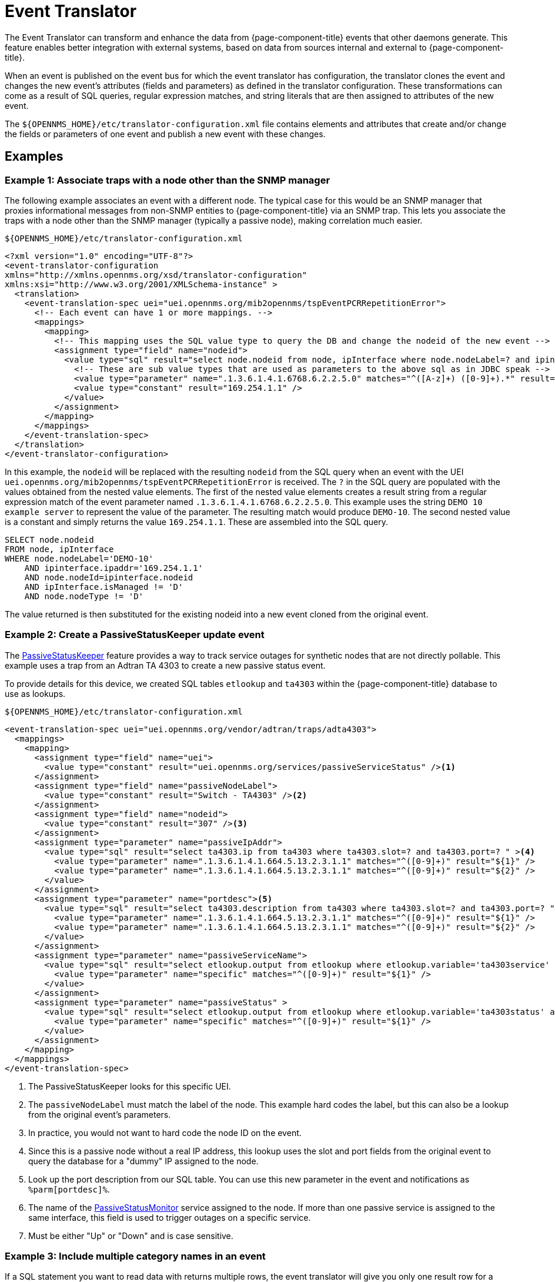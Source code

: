 = Event Translator

The Event Translator can transform and enhance the data from {page-component-title} events that other daemons generate.
This feature enables better integration with external systems, based on data from sources internal and external to {page-component-title}.

When an event is published on the event bus for which the event translator has configuration, the translator clones the event and changes the new event's attributes (fields and parameters) as defined in the translator configuration.
These transformations can come as a result of SQL queries, regular expression matches, and string literals that are then assigned to attributes of the new event.

The `$\{OPENNMS_HOME}/etc/translator-configuration.xml` file contains elements and attributes that create and/or change the fields or parameters of one event and publish a new event with these changes.

== Examples

=== Example 1: Associate traps with a node other than the SNMP manager

The following example associates an event with a different node.
The typical case for this would be an SNMP manager that proxies informational messages from non-SNMP entities to {page-component-title} via an SNMP trap.
This lets you associate the traps with a node other than the SNMP manager (typically a passive node), making correlation much easier.

.`$\{OPENNMS_HOME}/etc/translator-configuration.xml`
[source, xml]
----
<?xml version="1.0" encoding="UTF-8"?>
<event-translator-configuration
xmlns="http://xmlns.opennms.org/xsd/translator-configuration"
xmlns:xsi="http://www.w3.org/2001/XMLSchema-instance" >
  <translation>
    <event-translation-spec uei="uei.opennms.org/mib2opennms/tspEventPCRRepetitionError">
      <!-- Each event can have 1 or more mappings. -->
      <mappings>
        <mapping>
          <!-- This mapping uses the SQL value type to query the DB and change the nodeid of the new event -->
          <assignment type="field" name="nodeid">
            <value type="sql" result="select node.nodeid from node, ipInterface where node.nodeLabel=? and ipinterface.ipaddr=? and node.nodeId=ipinterface.nodeid and ipInterface.isManaged != 'D' and node.nodeType != 'D'" >
              <!-- These are sub value types that are used as parameters to the above sql as in JDBC speak -->
              <value type="parameter" name=".1.3.6.1.4.1.6768.6.2.2.5.0" matches="^([A-z]+) ([0-9]+).*" result="${1}-${2}" />
              <value type="constant" result="169.254.1.1" />
            </value>
          </assignment>
        </mapping>
      </mappings>
    </event-translation-spec>
  </translation>
</event-translator-configuration>
----

In this example, the `nodeid` will be replaced with the resulting `nodeid` from the SQL query when an event with the UEI `uei.opennms.org/mib2opennms/tspEventPCRRepetitionError` is received.
The `?` in the SQL query are populated with the values obtained from the nested value elements.
The first of the nested value elements creates a result string from a regular expression match of the event parameter named `.1.3.6.1.4.1.6768.6.2.2.5.0`.
This example uses the string `DEMO 10 example server` to represent the value of the parameter.
The resulting match would produce `DEMO-10`.
The second nested value is a constant and simply returns the value `169.254.1.1`.
These are assembled into the SQL query.

[source, sql]
----
SELECT node.nodeid
FROM node, ipInterface
WHERE node.nodeLabel='DEMO-10'
    AND ipinterface.ipaddr='169.254.1.1'
    AND node.nodeId=ipinterface.nodeid
    AND ipInterface.isManaged != 'D'
    AND node.nodeType != 'D'
----

The value returned is then substituted for the existing nodeid into a new event cloned from the original event.

[[ga-event-translator-psk]]
=== Example 2: Create a PassiveStatusKeeper update event

The xref:reference:service-assurance/monitors/PassiveStatusMonitor.adoc#ref-passivestatuskeeper[PassiveStatusKeeper] feature provides a way to track service outages for synthetic nodes that are not directly pollable.
This example uses a trap from an Adtran TA 4303 to create a new passive status event.

To provide details for this device, we created SQL tables `etlookup` and `ta4303` within the {page-component-title} database to use as lookups.

.`$\{OPENNMS_HOME}/etc/translator-configuration.xml`
[source,xml]
----
<event-translation-spec uei="uei.opennms.org/vendor/adtran/traps/adta4303">
  <mappings>
    <mapping>
      <assignment type="field" name="uei">
        <value type="constant" result="uei.opennms.org/services/passiveServiceStatus" /><1>
      </assignment>
      <assignment type="field" name="passiveNodeLabel">
        <value type="constant" result="Switch - TA4303" /><2>
      </assignment>
      <assignment type="field" name="nodeid">
        <value type="constant" result="307" /><3>
      </assignment>
      <assignment type="parameter" name="passiveIpAddr">
        <value type="sql" result="select ta4303.ip from ta4303 where ta4303.slot=? and ta4303.port=? " ><4>
          <value type="parameter" name=".1.3.6.1.4.1.664.5.13.2.3.1.1" matches="^([0-9]+)" result="${1}" />
          <value type="parameter" name=".1.3.6.1.4.1.664.5.13.2.3.1.1" matches="^([0-9]+)" result="${2}" />
        </value>
      </assignment>
      <assignment type="parameter" name="portdesc"><5>
        <value type="sql" result="select ta4303.description from ta4303 where ta4303.slot=? and ta4303.port=? " >
          <value type="parameter" name=".1.3.6.1.4.1.664.5.13.2.3.1.1" matches="^([0-9]+)" result="${1}" />
          <value type="parameter" name=".1.3.6.1.4.1.664.5.13.2.3.1.1" matches="^([0-9]+)" result="${2}" />
        </value>
      </assignment>
      <assignment type="parameter" name="passiveServiceName">
        <value type="sql" result="select etlookup.output from etlookup where etlookup.variable='ta4303service' and etlookup.input=? " ><6>
          <value type="parameter" name="specific" matches="^([0-9]+)" result="${1}" />
        </value>
      </assignment>
      <assignment type="parameter" name="passiveStatus" >
        <value type="sql" result="select etlookup.output from etlookup where etlookup.variable='ta4303status' and etlookup.input=? " ><7>
          <value type="parameter" name="specific" matches="^([0-9]+)" result="${1}" />
        </value>
      </assignment>
    </mapping>
  </mappings>
</event-translation-spec>
----
<1> The PassiveStatusKeeper looks for this specific UEI.
<2> The `passiveNodeLabel` must match the label of the node.
This example hard codes the label, but this can also be a lookup from the original event's parameters.
<3> In practice, you would not want to hard code the node ID on the event.
<4> Since this is a passive node without a real IP address, this lookup uses the slot and port fields from the original event to query the database for a "dummy" IP assigned to the node.
<5> Look up the port description from our SQL table.
You can use this new parameter in the event and notifications as `%parm[portdesc]%`.
<6> The name of the xref:reference:service-assurance/monitors/PassiveStatusMonitor.adoc[PassiveStatusMonitor] service assigned to the node.
If more than one passive service is assigned to the same interface, this field is used to trigger outages on a specific service.
<7> Must be either "Up" or "Down" and is case sensitive.


=== Example 3: Include multiple category names in an event

If a SQL statement you want to read data with returns multiple rows, the event translator will give you only one result row for a new parameter.
A workaround is to create an aggregate function in PostgreSQL that accumulates the output to one single row.
A use case would be to include multiple categories' names into a nodeCategoryMembershipChanged event.

.Create SQL aggregate
[source, sql]
----
CREATE AGGREGATE array_accum (anyelement)
(
    sfunc = array_append,
    stype = anyarray,
    initcond = '{}'
);
----

.`$\{OPENNMS_HOME}/etc/translator-configuration.xml`
[source, xml]
----
<event-translation-spec uei="uei.opennms.org/nodes/nodeCategoryMembershipChanged">
  <mappings>
    <mapping>
      <assignment name="uei" type="field" >
        <value type="constant" result="uei.opennms.org/test/nodeCategoryMembershipChanged" />
      </assignment>
      <assignment name="categories" type="parameter">
        <value type="sql" result="select array_accum(categoryname) from categories,category_node,node where node.nodeid=?::integer and node.nodeid=category_node.nodeid and category_node.categoryid=categories.categoryid;" >
          <value type="field" name="nodeid" matches=".*" result="${0}" />
        </value>
      </assignment>
    </mapping>
  </mappings>
</event-translation-spec>
----

